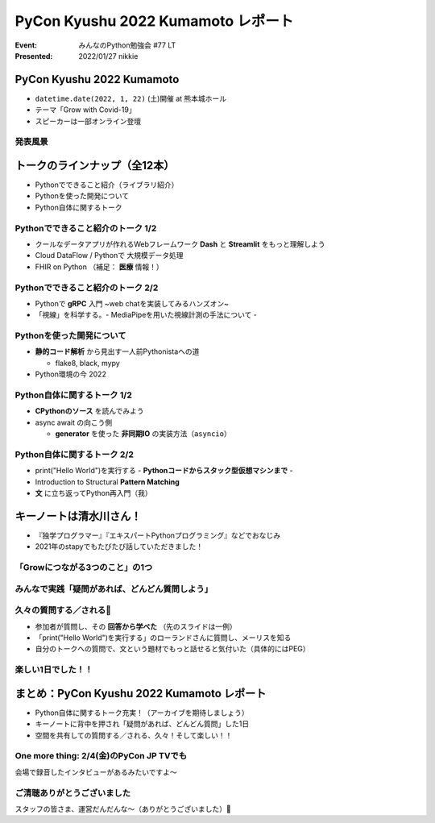 ========================================
PyCon Kyushu 2022 Kumamoto レポート
========================================

:Event: みんなのPython勉強会 #77 LT
:Presented: 2022/01/27 nikkie

PyCon Kyushu 2022 Kumamoto
========================================

.. raw:: html

    <iframe width="640" height="480" src="https://kyushu.pycon.jp/2022/" title="PyCon Kyushu 2022 Kumamoto Webサイト"></iframe>

.. revealjs-break::

* ``datetime.date(2022, 1, 22)`` (土)開催 at 熊本城ホール
* テーマ「Grow with Covid-19」
* スピーカーは一部オンライン登壇

発表風景
--------------------------------------------------

.. raw:: html

    <blockquote class="twitter-tweet" data-align="center" data-dnt="true"><p lang="ja" dir="ltr"><a href="https://twitter.com/hashtag/pycon9kuA?src=hash&amp;ref_src=twsrc%5Etfw">#pycon9kuA</a> 使ってみよう、パターンマッチング！ <a href="https://t.co/1a599v6xkR">pic.twitter.com/1a599v6xkR</a></p>&mdash; nikkie にっきー (@ftnext) <a href="https://twitter.com/ftnext/status/1484751274222702593?ref_src=twsrc%5Etfw">January 22, 2022</a></blockquote> <script async src="https://platform.twitter.com/widgets.js" charset="utf-8"></script>

トークのラインナップ（全12本）
========================================

* Pythonでできること紹介（ライブラリ紹介）
* Pythonを使った開発について
* Python自体に関するトーク

Pythonでできること紹介のトーク 1/2
--------------------------------------------------

* クールなデータアプリが作れるWebフレームワーク **Dash** と **Streamlit** をもっと理解しよう
* Cloud DataFlow / Pythonで 大規模データ処理
* FHIR on Python （補足： **医療** 情報！）

Pythonでできること紹介のトーク 2/2
--------------------------------------------------

* Pythonで **gRPC** 入門 ~web chatを実装してみるハンズオン~
* 「視線」を科学する。- MediaPipeを用いた視線計測の手法について -

Pythonを使った開発について
--------------------------------------------------

* **静的コード解析** から見出す一人前Pythonistaへの道

  * flake8, black, mypy

* Python環境の今 2022

Python自体に関するトーク 1/2
--------------------------------------------------

* **CPythonのソース** を読んでみよう
* async await の向こう側

  * **generator** を使った **非同期IO** の実装方法（``asyncio``）

Python自体に関するトーク 2/2
--------------------------------------------------

* print("Hello World")を実行する - **Pythonコードからスタック型仮想マシンまで** -
* Introduction to Structural **Pattern Matching**
* **文** に立ち返ってPython再入門（我）

キーノートは清水川さん！
========================================

* 『独学プログラマー』『エキスパートPythonプログラミング』などでおなじみ
* 2021年のstapyでもたびたび話していただきました！

「Growにつながる3つのこと」の1つ
--------------------------------------------------

.. raw:: html

    <iframe src="https://www.slideshare.net/slideshow/embed_code/key/sTysLknbjnekJj?startSlide=24" width="595" height="485" frameborder="0" marginwidth="0" marginheight="0" scrolling="no" style="border:1px solid #CCC; border-width:1px; margin-bottom:5px; max-width: 100%;" allowfullscreen> </iframe> <div style="margin-bottom:5px"> <strong> <a href="https://www.slideshare.net/shimizukawa/20220122-hello-programmer-at-pycon-kyushu-2022" title="プログラマーとの出会い - Hello, Programmer! at PyCon Kyushu 2022" target="_blank">プログラマーとの出会い - Hello, Programmer! at PyCon Kyushu 2022</a> </strong> from <strong><a href="//www.slideshare.net/shimizukawa" target="_blank">Takayuki Shimizukawa</a></strong> </div>

みんなで実践「疑問があれば、どんどん質問しよう」
--------------------------------------------------

.. raw:: html

    <blockquote class="twitter-tweet" data-align="center" data-dnt="true"><p lang="ja" dir="ltr"><a href="https://twitter.com/hashtag/pycon9ku?src=hash&amp;ref_src=twsrc%5Etfw">#pycon9ku</a><br>自分に合ったアウトプットを見つける<a href="https://t.co/8JikvWXsEg">https://t.co/8JikvWXsEg</a><br>完成させなくてもいい<br><br>+5分だけやる</p>&mdash; nikkie にっきー (@ftnext) <a href="https://twitter.com/ftnext/status/1484701187262021635?ref_src=twsrc%5Etfw">January 22, 2022</a></blockquote> <script async src="https://platform.twitter.com/widgets.js" charset="utf-8"></script>

久々の質問する／される🙌
--------------------------------------------------

* 参加者が質問し、その **回答から学べた** （先のスライドは一例）
* 「print("Hello World")を実行する」のローランドさんに質問し、メーリスを知る
* 自分のトークへの質問で、文という題材でもっと話せると気付いた（具体的にはPEG）

楽しい1日でした！！
--------------------------------------------------

.. raw:: html

    <blockquote class="twitter-tweet" data-align="center" data-dnt="true"><p lang="ja" dir="ltr"><a href="https://twitter.com/hashtag/pycon9ku?src=hash&amp;ref_src=twsrc%5Etfw">#pycon9ku</a> 全日程おしまい！<br>Pythonについてのトークで1日インプットできてめちゃくちゃ楽しかったです。<br><br>参加者の皆さま、そしてとても尽力してくださったであろうスタッフの皆さま、ありがとうございました！</p>&mdash; nikkie にっきー (@ftnext) <a href="https://twitter.com/ftnext/status/1484801934364385283?ref_src=twsrc%5Etfw">January 22, 2022</a></blockquote> <script async src="https://platform.twitter.com/widgets.js" charset="utf-8"></script>

まとめ：PyCon Kyushu 2022 Kumamoto レポート
==================================================

* Python自体に関するトーク充実！（アーカイブを期待しましょう）
* キーノートに背中を押され「疑問があれば、どんどん質問」した1日
* 空間を共有しての質問する／される、久々！そして楽しい！！

One more thing: 2/4(金)のPyCon JP TVでも
--------------------------------------------------

.. raw:: html

    <iframe width="560" height="315" src="https://www.youtube.com/embed/hpSWkcgYsnI" title="YouTube video player" frameborder="0" allow="accelerometer; autoplay; clipboard-write; encrypted-media; gyroscope; picture-in-picture" allowfullscreen></iframe>

会場で録音したインタビューがあるみたいですよ〜

ご清聴ありがとうございました
------------------------------------------------

スタッフの皆さま、運営だんだんな〜（ありがとうございました）👏
